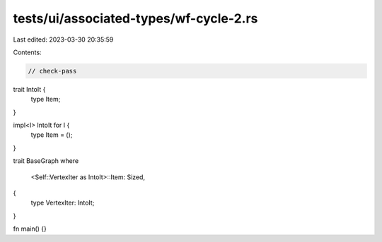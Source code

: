 tests/ui/associated-types/wf-cycle-2.rs
=======================================

Last edited: 2023-03-30 20:35:59

Contents:

.. code-block:: rs

    // check-pass

trait IntoIt {
    type Item;
}

impl<I> IntoIt for I {
    type Item = ();
}

trait BaseGraph
where
    <Self::VertexIter as IntoIt>::Item: Sized,
{
    type VertexIter: IntoIt;
}

fn main() {}


